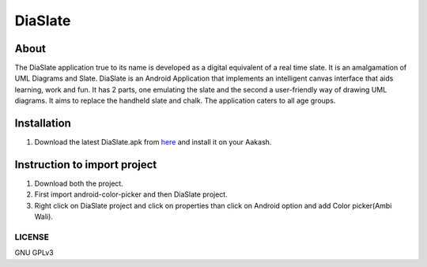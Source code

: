 DiaSlate
========

About
-----
The DiaSlate application true to its name is developed as a digital equivalent of a real time
slate. It is an amalgamation of UML Diagrams and Slate. DiaSlate is an Android Application
that implements an intelligent canvas interface that aids learning, work and fun. It has 2 parts,
one emulating the slate and the second a user-friendly way of drawing UML diagrams. It aims
to replace the handheld slate and chalk. The application caters to all age groups.

Installation
------------------

#. Download the latest DiaSlate.apk from `here
   <http://www.it.iitb.ac.in/AakashApps/repo/DiaSlate.apk>`_ and
   install it on your Aakash.

Instruction to import project
-----------------------------

#. Download both the project.

#. First import android-color-picker and then DiaSlate project.

#. Right click on DiaSlate project and click on properties than click on Android option and add Color picker(Ambi Wali).

-------
LICENSE
-------
GNU GPLv3
